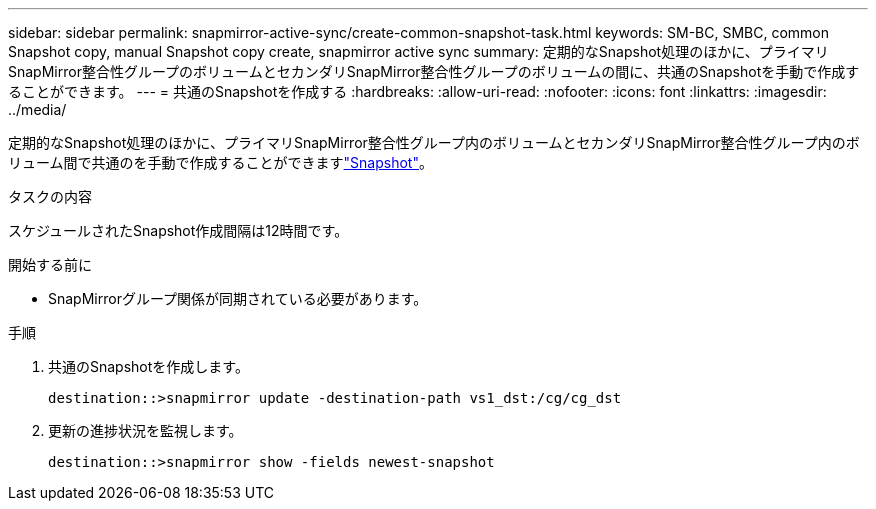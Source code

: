 ---
sidebar: sidebar 
permalink: snapmirror-active-sync/create-common-snapshot-task.html 
keywords: SM-BC, SMBC, common Snapshot copy, manual Snapshot copy create, snapmirror active sync 
summary: 定期的なSnapshot処理のほかに、プライマリSnapMirror整合性グループのボリュームとセカンダリSnapMirror整合性グループのボリュームの間に、共通のSnapshotを手動で作成することができます。 
---
= 共通のSnapshotを作成する
:hardbreaks:
:allow-uri-read: 
:nofooter: 
:icons: font
:linkattrs: 
:imagesdir: ../media/


[role="lead"]
定期的なSnapshot処理のほかに、プライマリSnapMirror整合性グループ内のボリュームとセカンダリSnapMirror整合性グループ内のボリューム間で共通のを手動で作成することができますlink:../concepts/snapshot-copies-concept.html["Snapshot"]。

.タスクの内容
スケジュールされたSnapshot作成間隔は12時間です。

.開始する前に
* SnapMirrorグループ関係が同期されている必要があります。


.手順
. 共通のSnapshotを作成します。
+
`destination::>snapmirror update -destination-path vs1_dst:/cg/cg_dst`

. 更新の進捗状況を監視します。
+
`destination::>snapmirror show -fields newest-snapshot`


